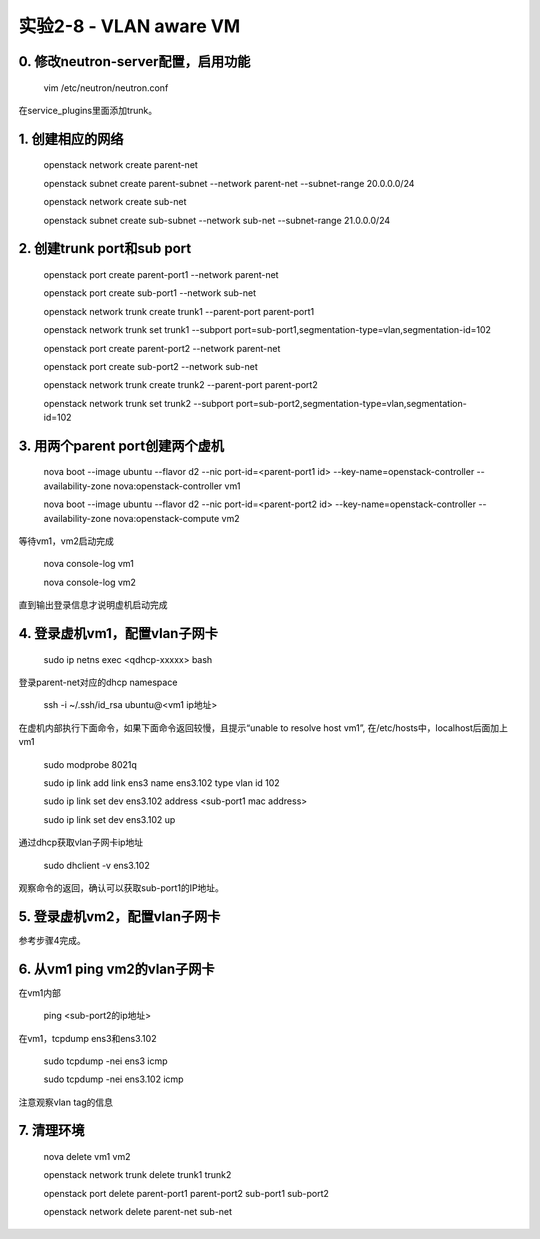 ====================
实验2-8 - VLAN aware VM
====================

0. 修改neutron-server配置，启用功能
========

    vim /etc/neutron/neutron.conf
    
在service_plugins里面添加trunk。

1. 创建相应的网络
==================

    openstack network create parent-net
    
    openstack subnet create parent-subnet --network parent-net --subnet-range 20.0.0.0/24
    
    openstack network create sub-net
    
    openstack subnet create sub-subnet --network sub-net --subnet-range 21.0.0.0/24

2. 创建trunk port和sub port
==============

    openstack port create parent-port1 --network parent-net
    
    openstack port create sub-port1 --network sub-net
    
    openstack network trunk create trunk1 --parent-port parent-port1
    
    openstack network trunk set trunk1 --subport port=sub-port1,segmentation-type=vlan,segmentation-id=102
    
    openstack port create parent-port2 --network parent-net
    
    openstack port create sub-port2 --network sub-net
    
    openstack network trunk create trunk2 --parent-port parent-port2
    
    openstack network trunk set trunk2 --subport port=sub-port2,segmentation-type=vlan,segmentation-id=102

3. 用两个parent port创建两个虚机
==========

    nova boot --image ubuntu --flavor d2 --nic port-id=<parent-port1 id> --key-name=openstack-controller --availability-zone nova:openstack-controller vm1
    
    nova boot --image ubuntu --flavor d2 --nic port-id=<parent-port2 id> --key-name=openstack-controller --availability-zone nova:openstack-compute vm2

等待vm1，vm2启动完成

    nova console-log vm1
    
    nova console-log vm2
    
直到输出登录信息才说明虚机启动完成
    
4. 登录虚机vm1，配置vlan子网卡
==========

    sudo ip netns exec <qdhcp-xxxxx> bash

登录parent-net对应的dhcp namespace

    ssh -i ~/.ssh/id_rsa ubuntu@<vm1 ip地址>
    
在虚机内部执行下面命令，如果下面命令返回较慢，且提示“unable to resolve host vm1”, 在/etc/hosts中，localhost后面加上vm1

    sudo modprobe 8021q

    sudo ip link add link ens3 name ens3.102 type vlan id 102
    
    sudo ip link set dev ens3.102 address <sub-port1 mac address>
    
    sudo ip link set dev ens3.102 up

通过dhcp获取vlan子网卡ip地址

    sudo dhclient -v ens3.102 
    
观察命令的返回，确认可以获取sub-port1的IP地址。
    
5. 登录虚机vm2，配置vlan子网卡
==========

参考步骤4完成。

6. 从vm1 ping vm2的vlan子网卡
=======

在vm1内部

    ping <sub-port2的ip地址>
    
在vm1，tcpdump ens3和ens3.102

    sudo tcpdump -nei ens3 icmp
    
    sudo tcpdump -nei ens3.102 icmp
    
注意观察vlan tag的信息

7. 清理环境
=====

    nova delete vm1 vm2
    
    openstack network trunk delete trunk1 trunk2
    
    openstack port delete parent-port1 parent-port2 sub-port1 sub-port2
    
    openstack network delete parent-net sub-net
    
